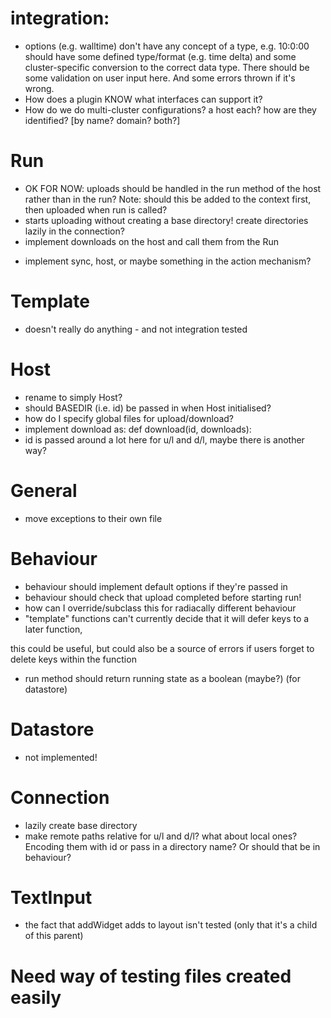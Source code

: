 * integration:
- options (e.g. walltime) don't have any concept of a type, e.g. 10:0:00 should have some defined type/format (e.g. time delta) and some cluster-specific conversion to the correct data type. There should be some validation on user input here. And some errors thrown if it's wrong.
- How does a plugin KNOW what interfaces can support it?
- How do we do multi-cluster configurations? a host each? how are they identified? [by name? domain? both?]
* Run
- OK FOR NOW: uploads should be handled in the run method of the host rather than in the run? Note: should this be added to the context first, then uploaded when run is called?
- starts uploading without creating a base directory! create directories lazily in the connection?
- implement downloads on the host and call them from the Run
#       self.host.queue_downloads(self.runid, self.downloads)
- implement sync, host, or maybe something in the action mechanism?
#       self.host.sync(self.runid, self.downloads)
* Template
- doesn't really do anything - and not integration tested
* Host
- rename to simply Host?
- should BASEDIR (i.e. id) be passed in when Host initialised?
- how do I specify global files for upload/download?
- implement download as: def download(id, downloads):
- id is passed around a lot here for u/l and d/l, maybe there is another way?
* General
- move exceptions to their own file
* Behaviour
- behaviour should implement default options if they're passed in
- behaviour should check that upload completed before starting run!
- how can I override/subclass this for radiacally different behaviour
- "template" functions can't currently decide that it will defer keys to a later function,
this could be useful, but could also be a source of errors if users forget to delete keys within the function
- run method should return running state as a boolean (maybe?) (for datastore)
* Datastore
- not implemented!
* Connection
- lazily create base directory
- make remote paths relative for u/l and d/l? what about local ones? Encoding them with id or pass in a directory name? Or should that be in behaviour?

* TextInput
- the fact that addWidget adds to layout isn't tested (only that it's a child of this parent)

* Need way of testing files created easily
